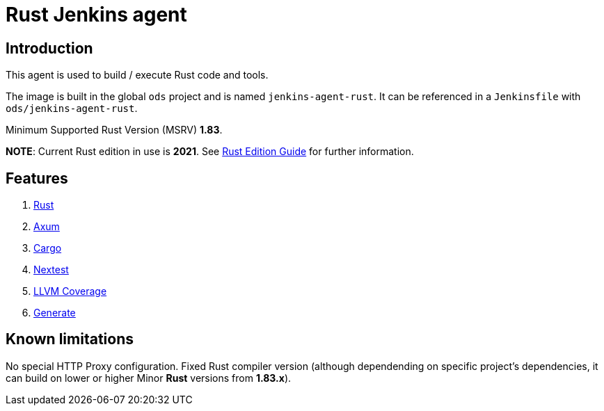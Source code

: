 = Rust Jenkins agent

== Introduction
This agent is used to build / execute Rust code and tools.

The image is built in the global `ods` project and is named `jenkins-agent-rust`.
It can be referenced in a `Jenkinsfile` with `ods/jenkins-agent-rust`.

Minimum Supported Rust Version (MSRV) **1.83**.

**NOTE**: Current Rust edition in use is **2021**. See https://doc.rust-lang.org/edition-guide/introduction.html[Rust Edition Guide] for further information.

== Features
1. https://www.rust-lang.org/[Rust]
2. https://github.com/tokio-rs/axum/[Axum]
3. https://doc.rust-lang.org/cargo/[Cargo]
4. https://nexte.st/[Nextest]
5. https://github.com/taiki-e/cargo-llvm-cov[LLVM Coverage]
6. https://cargo-generate.github.io/cargo-generate/[Generate]

== Known limitations
No special HTTP Proxy configuration.
Fixed Rust compiler version (although dependending on specific project's dependencies, it can build on lower or higher Minor **Rust** versions from **1.83.x**).
